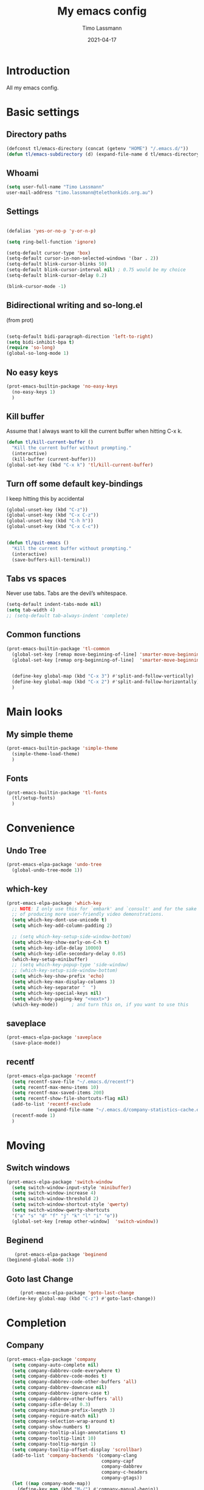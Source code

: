 #+TITLE:  My emacs config
#+AUTHOR: Timo Lassmann
#+DATE:   2021-04-17
#+LATEX_CLASS: report
#+OPTIONS:  toc:nil
#+OPTIONS: H:4
#+LATEX_CMD: pdflatex
#+PROPERTY: header-args:emacs-lisp :exports code :results none
* Introduction

  All my emacs config.
* Basic settings
** Directory paths

   #+BEGIN_SRC emacs-lisp
     (defconst tl/emacs-directory (concat (getenv "HOME") "/.emacs.d/"))
     (defun tl/emacs-subdirectory (d) (expand-file-name d tl/emacs-directory))
   #+END_SRC

** Whoami

   #+BEGIN_SRC emacs-lisp
     (setq user-full-name "Timo Lassmann"
     user-mail-address "timo.lassmann@telethonkids.org.au")
   #+END_SRC


** Settings
   #+BEGIN_SRC emacs-lisp

     (defalias 'yes-or-no-p 'y-or-n-p)

     (setq ring-bell-function 'ignore)

     (setq-default cursor-type 'box)
     (setq-default cursor-in-non-selected-windows '(bar . 2))
     (setq-default blink-cursor-blinks 50)
     (setq-default blink-cursor-interval nil) ; 0.75 would be my choice
     (setq-default blink-cursor-delay 0.2)

     (blink-cursor-mode -1)

   #+END_SRC

** Bidirectional writing and so-long.el
   (from prot)
   #+BEGIN_SRC emacs-lisp

     (setq-default bidi-paragraph-direction 'left-to-right)
     (setq bidi-inhibit-bpa t)
     (require 'so-long)
     (global-so-long-mode 1)
   #+END_SRC


** No easy keys


   #+BEGIN_SRC emacs-lisp
     (prot-emacs-builtin-package 'no-easy-keys
       (no-easy-keys 1)
       )
   #+END_SRC

** Kill buffer
   Assume that I always want to kill the current buffer when hitting C-x k.
   #+BEGIN_SRC emacs-lisp
     (defun tl/kill-current-buffer ()
       "Kill the current buffer without prompting."
       (interactive)
       (kill-buffer (current-buffer)))
     (global-set-key (kbd "C-x k") 'tl/kill-current-buffer)
   #+END_SRC


** Turn off some default key-bindings
   I keep hitting this by accidental
   #+BEGIN_SRC emacs-lisp
     (global-unset-key (kbd "C-z"))
     (global-unset-key (kbd "C-x C-z"))
     (global-unset-key (kbd "C-h h"))
     (global-unset-key (kbd "C-x C-c"))


     (defun tl/quit-emacs ()
       "Kill the current buffer without prompting."
       (interactive)
       (save-buffers-kill-terminal))

   #+END_SRC


** Tabs vs spaces

   Never use tabs. Tabs are the devil’s whitespace.

   #+BEGIN_SRC emacs-lisp
     (setq-default indent-tabs-mode nil)
     (setq tab-width 4)
     ;; (setq-default tab-always-indent 'complete)
   #+END_SRC
** Common functions

   #+BEGIN_SRC emacs-lisp
     (prot-emacs-builtin-package 'tl-common
       (global-set-key [remap move-beginning-of-line] 'smarter-move-beginning-of-line)
       (global-set-key [remap org-beginning-of-line]  'smarter-move-beginning-of-line)


       (define-key global-map (kbd "C-x 3") #'split-and-follow-vertically)
       (define-key global-map (kbd "C-x 2") #'split-and-follow-horizontally)
       )
   #+END_SRC

* Main looks

** My simple theme

   #+BEGIN_SRC emacs-lisp
     (prot-emacs-builtin-package 'simple-theme
       (simple-theme-load-theme)
       )
   #+END_SRC



** Fonts

   #+BEGIN_SRC emacs-lisp
     (prot-emacs-builtin-package 'tl-fonts
       (tl/setup-fonts)
       )
   #+END_SRC

* Convenience
** Undo Tree
   #+BEGIN_SRC emacs-lisp
     (prot-emacs-elpa-package 'undo-tree
       (global-undo-tree-mode 1))

   #+END_SRC

** which-key
   #+BEGIN_SRC emacs-lisp
     (prot-emacs-elpa-package 'which-key
       ;; NOTE: I only use this for `embark' and `consult' and for the sake
       ;; of producing more user-friendly video demonstrations.
       (setq which-key-dont-use-unicode t)
       (setq which-key-add-column-padding 2)

       ;; (setq which-key-setup-side-window-bottom)
       (setq which-key-show-early-on-C-h t)
       (setq which-key-idle-delay 10000)
       (setq which-key-idle-secondary-delay 0.05)
       (which-key-setup-minibuffer)
       ;; (setq which-key-popup-type 'side-window)
       ;; (which-key-setup-side-window-bottom)
       (setq which-key-show-prefix 'echo)
       (setq which-key-max-display-columns 3)
       (setq which-key-separator "  ")
       (setq which-key-special-keys nil)
       (setq which-key-paging-key "<next>")
       (which-key-mode))     ; and turn this on, if you want to use this
   #+END_SRC


** saveplace

   #+BEGIN_SRC emacs-lisp
     (prot-emacs-elpa-package 'saveplace
       (save-place-mode))
   #+END_SRC

** recentf
   #+BEGIN_SRC emacs-lisp
     (prot-emacs-elpa-package 'recentf
       (setq recentf-save-file "~/.emacs.d/recentf")
       (setq recentf-max-menu-items 10)
       (setq recentf-max-saved-items 200)
       (setq recentf-show-file-shortcuts-flag nil)
       (add-to-list 'recentf-exclude
                    (expand-file-name "~/.emacs.d/company-statistics-cache.el"))
       (recentf-mode 1)
       )
   #+END_SRC

* Moving
** Switch windows


   #+BEGIN_SRC emacs-lisp
     (prot-emacs-elpa-package 'switch-window
       (setq switch-window-input-style 'minibuffer)
       (setq switch-window-increase 4)
       (setq switch-window-threshold 2)
       (setq switch-window-shortcut-style 'qwerty)
       (setq switch-window-qwerty-shortcuts
       '("a" "s" "d" "f" "j" "k" "l" "i" "o"))
       (global-set-key [remap other-window]  'switch-window))

   #+END_SRC

** Beginend

   #+BEGIN_SRC emacs-lisp
     (prot-emacs-elpa-package 'beginend
  (beginend-global-mode 1))

   #+END_SRC

** Goto last Change

   #+BEGIN_SRC emacs-lisp
     (prot-emacs-elpa-package 'goto-last-change
(define-key global-map (kbd "C-z") #'goto-last-change))

   #+END_SRC

* Completion
** Company

   #+BEGIN_SRC emacs-lisp
     (prot-emacs-elpa-package 'company
       (setq company-auto-complete nil)
       (setq company-dabbrev-code-everywhere t)
       (setq company-dabbrev-code-modes t)
       (setq company-dabbrev-code-other-buffers 'all)
       (setq company-dabbrev-downcase nil)
       (setq company-dabbrev-ignore-case t)
       (setq company-dabbrev-other-buffers 'all)
       (setq company-idle-delay 0.3)
       (setq company-minimum-prefix-length 3)
       (setq company-require-match nil)
       (setq company-selection-wrap-around t)
       (setq company-show-numbers t)
       (setq company-tooltip-align-annotations t)
       (setq company-tooltip-limit 10)
       (setq company-tooltip-margin 1)
       (setq company-tooltip-offset-display 'scrollbar)
       (add-to-list 'company-backends '(company-clang
                                        company-capf
                                        company-dabbrev
                                        company-c-headers
                                        company-gtags))
       (let ((map company-mode-map))
         (define-key map (kbd "M-/") #'company-manual-begin))
       (let ((map company-active-map))
         (define-key map (kbd "M-/") #'company-other-backend)
         (define-key map (kbd "<tab>") #'company-complete-selection)
         (define-key map (kbd "<C-tab>") #'company-complete-common-or-cycle)
         (define-key map (kbd "C-n") #'company-select-next)
         (define-key map (kbd "C-p") #'company-select-previous))

       (setq company-global-modes '(
                                    org-mode
                                    c-mode
                                    c++-mode
                                    ))

       (add-hook 'c-mode-hook
                 (lambda ()
                   (set (make-local-variable 'company-backends) '(company-clang  company-gtags  company-c-headers company-dabbrev ))))

       (global-company-mode 1)
       )
   #+END_SRC

   Company C headers

   #+BEGIN_SRC emacs-lisp
     (prot-emacs-elpa-package 'company-c-headers
       )
   #+END_SRC
   Company Statistics
   #+BEGIN_SRC emacs-lisp
     (prot-emacs-elpa-package 'company-statistics
       (company-statistics-mode)
       )
   #+END_SRC

   I had to add the hook and local variable to stop company from selecting capf before clang.
   To make this work properly, I need to manually specify the include paths by
   putting a =.dir-locals.el= into the source directory of my C code. I.e. most
   of the time this will be =src= and I need to point to
   =../tldevel=.

   In addition add the include path to flycheck-clang!

   #+BEGIN_EXAMPLE emacs-lisp
   (
   (c-mode . ((company-clang-arguments . ("-I."  "-I../tldevel-1.2.8/"))))
   (c-mode . ((company-c-headers-path-user . ("." "../tldevel-1.2.8/"))))
   (c-mode . ((flycheck-clang-include-path . ("-I." "-I../tldevel-1.2.8/"))))
   )


   #+END_EXAMPLE

** Consult

   #+BEGIN_SRC emacs-lisp
     (prot-emacs-elpa-package 'consult
       (setq consult-line-numbers-widen t)


     (setq consult-ripgrep-command "rg -SHn --no-heading --color never --no-follow --hidden %s")
     (define-key global-map (kbd "M-s r") #'consult-git-grep)
     (define-key global-map (kbd "C-x b") #'consult-buffer)
     (define-key global-map (kbd "C-s") #'consult-line)
     (define-key global-map (kbd "C-x C-r") #'consult-recent-file)
     (define-key global-map (kbd "M-g M-g") #'consult-goto-line)
     )
   #+END_SRC

** Orderless
   #+BEGIN_SRC emacs-lisp
     (prot-emacs-builtin-package 'tl-orderless
       (setq prot-orderless-default-styles
             '(orderless-prefixes
               orderless-strict-leading-initialism
               orderless-regexp))
       (setq prot-orderless-alternative-styles
             '(orderless-literal
               orderless-prefixes
               orderless-strict-leading-initialism
               orderless-regexp)))

     (prot-emacs-elpa-package 'orderless
       (setq orderless-component-separator " +")
       (setq orderless-matching-styles prot-orderless-default-styles)
       (setq orderless-style-dispatchers
             '(prot-orderless-literal-dispatcher
               prot-orderless-initialism-dispatcher
               prot-orderless-flex-dispatcher))
       ;; SPC should never complete: use it for `orderless' groups.
       (let ((map minibuffer-local-completion-map))
         (define-key map (kbd "SPC") nil)
         (define-key map (kbd "?") nil)))

          ;; (prot-emacs-elpa-package 'orderless
          ;;   (setq completion-styles '(orderless))
          ;;   (setq orderless-component-separator 'orderless-escapable-split-on-space))
   #+END_SRC

** Marginalia
   #+BEGIN_SRC emacs-lisp
     (prot-emacs-elpa-package 'marginalia
       (setq marginalia-annotators
             '(marginalia-annotators-heavy
               marginalia-annotators-light))
       (let ((map minibuffer-local-map))
         (define-key map (kbd "M-Y") #'marginalia-cycle))
       (marginalia-mode))
   #+END_SRC

** Minibuffer settings

   #+BEGIN_SRC emacs-lisp

     (setq completion-styles '(orderless partial-completion))

     (setq completion-category-overrides
           '((buffer (styles . (substring flex orderless)))
             '(file (styles . (partial-completion orderless)))))
     (file-name-shadow-mode 1)

     (defun prot-minibuffer--field-beg ()
       "Determine beginning of completion."
       (if (window-minibuffer-p)
           (minibuffer-prompt-end)
         (nth 0 completion-in-region--data)))
     (defun prot-minibuffer--completion-category ()
       "Return completion category."
       (let* ((beg (prot-minibuffer--field-beg))
              (md (completion--field-metadata beg)))
         (alist-get 'category (cdr md))))

     (defun prot-minibuffer-backward-updir ()
       "Delete char before point or go up a directory.
                    Must be bound to `minibuffer-local-filename-completion-map'."
       (interactive)
       (if (and (eq (char-before) ?/)
                (eq (prot-minibuffer--completion-category) 'file))
           (save-excursion
             (goto-char (1- (point)))
             (when (search-backward "/" (point-min) t)
               (delete-region (1+ (point)) (point-max))))
         (call-interactively 'backward-delete-char)))

     (let ((map minibuffer-local-filename-completion-map))
       (define-key map (kbd "<backspace>") #'prot-minibuffer-backward-updir))

   #+END_SRC


** Icomplete vertical

   #+BEGIN_SRC emacs-lisp

          (prot-emacs-elpa-package 'icomplete-vertical
            (setq read-file-name-completion-ignore-case t)
            (setq read-buffer-completion-ignore-case t)
            (setq completion-ignore-case t)
            (let ((map icomplete-minibuffer-map))
              (define-key map (kbd "<return>") #'icomplete-force-complete-and-exit)
              (define-key map (kbd "<down>") #'icomplete-forward-completions)
              (define-key map (kbd "C-n") #'icomplete-forward-completions)
              (define-key map (kbd "<up>") #'icomplete-backward-completions)
              (define-key map (kbd "C-p") #'icomplete-backward-completions)
              (define-key map (kbd "C-v") #'icomplete-vertical-toggle)
              (define-key map (kbd "C-M-i") #'minibuffer-complete))
            (icomplete-mode)
            (icomplete-vertical-mode)
            )

   #+END_SRC

** Autoinsert templates

#+begin_src emacs-lisp
(defun ha/autoinsert-yas-expand()
  "Replace text in yasnippet template."
  (yas-expand-snippet (buffer-string) (point-min) (point-max)))
(prot-emacs-builtin-package 'autoinsert

  (setq auto-insert-directory (tl/emacs-subdirectory "templates/"))
  ;; Don't want to be prompted before insertion:
  (setq auto-insert-query nil)

  (add-hook 'find-file-hook 'auto-insert)
  (auto-insert-mode 1)

  (define-auto-insert ".+work\/Project.+org$" ["default-orgmode.org"  ha/autoinsert-yas-expand])
  (define-auto-insert ".+work\/docs.+org$" ["default-orgmode.org"  ha/autoinsert-yas-expand])
  (define-auto-insert ".+code.+org$" ["default-orgmode.org"  ha/autoinsert-yas-expand])
  (auto-insert-mode 1)
  )
#+end_src

* Programming

  Some defaul Settings

  #+BEGIN_SRC emacs-lisp
    (setq-default tab-width 2)
    (global-subword-mode 1)
    (setq compile-command "make -j 6")
    (setq compilation-scroll-output 'first-error)
    (setq compilation-always-kill t)
    (setq compilation-disable-input t)
    (setq compilation-scroll-output t)
    (setq compilation-read-command nil)
    (add-hook 'compilation-mode-hook 'visual-line-mode)

    (global-set-key (kbd "<f5>") (lambda ()
                                   (interactive)
                                   (setq-local compilation-read-command nil)
                                   (call-interactively 'compile)))

    (add-hook 'c-mode-hook
              '(lambda()
                 (c-set-style "bsd")
                 ))
  #+END_SRC

** Yasnippet

   #+BEGIN_SRC emacs-lisp
     (prot-emacs-elpa-package 'yasnippet
       (add-to-list 'yas-snippet-dirs (tl/emacs-subdirectory "snippets"))
       (yas-reload-all)
       (yas-global-mode 1))
   #+END_SRC

** Smart comments


   #+BEGIN_SRC emacs-lisp
     (prot-emacs-elpa-package 'smart-comment
       (define-key global-map (kbd "M-;") #'smart-comment))

   #+END_SRC


** Smart parens

 #+BEGIN_SRC emacs-lisp
   (prot-emacs-elpa-package 'smartparens
     (add-hook 'c-mode-hook 'smartparens-mode)
     (add-hook 'org-mode-hook 'smartparens-mode)
     )
   #+END_SRC

** Smart scan

   #+BEGIN_SRC emacs-lisp
     (prot-emacs-elpa-package 'smartscan
       (define-key global-map (kbd "M-n") #'smartscan-symbol-go-forward)
       (define-key global-map (kbd "M-p") #'smartscan-symbol-go-backward))
   #+END_SRC


** GGtags

   #+BEGIN_SRC emacs-lisp
     (prot-emacs-elpa-package 'ggtags

       (setq ggtags-oversize-limit 104857600)
       (setq ggtags-sort-by-nearness t)
       (setq ggtags-use-idutils t)
       (setq ggtags-use-project-gtagsconf nil)
       (add-hook 'c-mode-common-hook
                 (lambda ()
                   (when (derived-mode-p 'c-mode)
                     (ggtags-mode 1))))

       (let ((map ggtags-navigation-map))
         (define-key map (kbd "M-u") #'ggtags-navigation-previous-file)
         (define-key map (kbd "M-o") #'ggtags-navigation-next-file)
         (define-key map (kbd "M-l") #'ggtags-navigation-visible-mode)
         (define-key map (kbd "M-j") #'ggtags-navigation-visible-mode)
         (define-key map (kbd "M-k") #'next-error)
         (define-key map (kbd "M-i") #'previous-error))

       (define-key global-map (kbd "M-;") #'smart-comment))

   #+END_SRC



** Whitespace

   #+BEGIN_SRC emacs-lisp
     (prot-emacs-builtin-package 'whitespace
       (define-key global-map (kbd "C-c w") #'whitespace-mode)
       (add-hook 'c-mode-hook
                 (lambda () (add-hook 'before-save-hook 'whitespace-cleanup)))
       )
   #+END_SRC

* Magit

I played with this before..

#+BEGIN_SRC emacs-lisp
  (prot-emacs-elpa-package 'magit
    (setq magit-branch-arguments nil)

    ;; use ido to look for branches
    (setq magit-completing-read-function 'magit-builtin-completing-read)
    ;; don't put "origin-" in front of new branch names by default
    (setq magit-default-tracking-name-function 'magit-default-tracking-name-branch-only)
    (setq magit-push-always-verify nil)
    ;; Get rid of the previous advice to go into fullscreen
    (setq magit-restnore-window-configuration t)
    (defadvice magit-status (around magit-fullscreen activate)
      (window-configuration-to-register :magit-fullscreen)
      ad-do-it
      (delete-other-windows))
    (define-key global-map (kbd "C-x g") #'magit-status))
#+END_SRC

* Org-mode
** General setup

load org mode

#+BEGIN_SRC emacs-lisp

(prot-emacs-builtin-package 'org
  (setq org-startup-indented t)
  (setq org-hide-leading-stars t)
  (setq org-odd-level-only t)
  (setq org-indent-mode t)
  (setq org-startup-with-inline-images t)

  (setq org-src-fontify-natively t)
  (setq org-src-preserve-indentation t)
  (setq org-edit-src-content-indentation t)
  (setq org-src-tab-acts-natively t)
  (setq org-confirm-babel-evaluate nil)
  (setq org-export-with-smart-quotes t)
  (setq org-src-window-setup 'current-window)

  (setq org-refile-use-outline-path 'file)

  (setq org-outline-path-complete-in-steps nil)
  (setq org-refile-allow-creating-parent-nodes (quote confirm))
  (setq org-pretty-entities t)
  (setq org-directory "~/work")
  (setq org-log-into-drawer t)
  (setq org-log-done 'time)

  (setq org-todo-keywords '((sequence
                             "TODO(t@/!)"
                             "WAITING(w@/!)"
                             "SOMEDAY(s/!)"
                             "PROG(p)"
                             "|"
                             "DONE(d@)"
                             "CANCEL(c@)"
                             "DELEGATED(@)"
                             )
                            (sequence
                             "IDEA"
                             "GOAL"
                             "|"
                             "DUD(@)")
                            ))
  ;; Add the REPORT drawer
  (setq org-drawers '("PROPERTIES" "CLOCK" "LOGBOOK" "REPORT"))
  (setq org-agenda-files '("~/work"
                           "~/work/roam"
                           "~/work/roam/dailies"
                           "~/life"))
  (setq org-capture-templates
        (quote (("t" "todo" entry (file+headline "~/work/work-todo.org" "Inbox")
                 "* TODO %?\nSCHEDULED: %(org-insert-time-stamp (org-read-date nil t \"+0d\"))\n%a\n")
                ("n" "note" entry (file+headline "~/work/work-todo.org" "Inbox")
                 "* %?\n\n  %i\n\n  See: %a" :empty-lines 1)
                ("r" "respond" entry (file+headline "~/work/work-todo.org" "Inbox")
                 "* TODO Respond to %:from on %:subject\nSCHEDULED: %(org-insert-time-stamp (org-read-date nil t \"+0d\"))\n%a\n")
                ("m" "Mail" entry (file+headline "~/work/work-todo.org" "Inbox")
                 "* TODO %?\n%a   %:from %:fromname %:fromaddress" :prepend t :jump-to-captured t)
                ("p" "Daily Plan" plain (file+datetree "~/planning/daily-plan.org")
                 "+ [ ] The 3 most important tasks [/]
                  - [ ]
                  - [ ]
                  - [ ]
                + [ ] Other tasks that are in the system [/]
                  - [ ]
                + [ ] ToDos which are not tracked by my system [/]
                  - [ ] " :immediate-finish t)
                )))
  ;; Do not dim blocked tasks
  (setq org-agenda-dim-blocked-tasks nil)
  (setq org-agenda-include-deadlines t)
  ;; Compact the block agenda view
  (setq org-agenda-compact-blocks t)
  (setq org-habit-show-habits-only-for-today t)
  ;; Org Agenda Files
  ;; org agenda
  (setq org-agenda-time-grid
        (quote
         ((daily today remove-match)
          (700 800 900 1000 1100 1200 1300 1400 1500 1600 1700 1800 1900 2000 2100 2200 2300)
          "......" "----------------")))
  (setq org-agenda-custom-commands
        '(("c" "Simple agenda view"
           ((agenda "")
            (alltodo "")))))
  (setq org-refile-targets '(("~/work/work-todo.org" :maxlevel . 2)
                             ("~/work/work-todo-archive.org" :maxlevel . 2)
                             ("~/life/life-todo.org" :maxlevel . 2)
                             ))
  (setq org-use-speed-commands t
        org-return-follows-link t
        org-outline-path-complete-in-steps nil)
  (setq org-latex-listings 'minted)
  (setq org-latex-minted-options
        '(("frame" "lines") ("linenos=true")("breaklines")))
  (define-key global-map (kbd "C-c l") #'org-store-link)
  (define-key global-map (kbd "C-c a") #'org-agenda)
  (define-key global-map (kbd "C-c c") #'org-capture)

  (add-hook 'org-mode-hook 'visual-line-mode)
  (add-hook 'org-mode-hook 'flyspell-mode)
  )
#+END_SRC


Record the time that a todo was archived.


** Coding

Allow babel to evaluate C ...

#+BEGIN_SRC emacs-lisp
(org-babel-do-load-languages
 'org-babel-load-languages
 '((C . t)
   (R . t)
   (dot . t)
   (emacs-lisp . t)
   (shell . t)
   (awk . t)
   (makefile . t)
   (latex . t)
   (java . t)
   (clojure . t)
   ))

#+END_SRC

Done.
** Export

Export packages...

#+BEGIN_SRC emacs-lisp
(require 'ox-latex)
(require 'ox-beamer)
#+END_SRC



** Bullets

#+BEGIN_SRC emacs-lisp
  (prot-emacs-elpa-package 'org-superstar
  (add-hook 'org-mode-hook (lambda () (org-superstar-mode 1)))
  )

#+END_SRC

** Image preview

Inline images support:

# #+BEGIN_SRC emacs-lisp
# (setq org-latex-create-formula-image-program 'imagemagick)

# (add-to-list 'org-latex-packages-alist
#              '("" "tikz" t))

# (eval-after-load "preview"
#   '(add-to-list 'preview-default-preamble "\\PreviewEnvironment{tikzpicture}" t))
# (setq org-latex-create-formula-image-program 'imagemagick)


# (setq org-confirm-babel-evaluate nil)
# (add-hook 'org-babel-after-execute-hook 'org-display-inline-images)
# (add-hook 'org-mode-hook 'org-display-inline-images)
# #+END_SRC

** Keybindings

Quickly open index file
#+BEGIN_SRC emacs-lisp
(defun open-index-file ()
  "Open the master org TODO list."
  (interactive)
  (find-file "~/work/work-todo.org")
  (flycheck-mode -1)
  (end-of-buffer))

(global-set-key (kbd "C-c i") 'open-index-file)
#+END_SRC

undef a key

#+BEGIN_SRC emacs-lisp
(add-hook 'org-mode-hook
          '(lambda ()
             ;; Undefine C-c [ and C-c ] since this breaks my
             ;; org-agenda files when directories are include It
             ;; expands the files in the directories individually
             (org-defkey org-mode-map "\C-c[" 'undefined))
          'append)

#+END_SRC

** Deft

   #+BEGIN_SRC emacs-lisp
(prot-emacs-elpa-package 'deft

  (setq deft-default-extension "org")
  ;; de-couples filename and note title:
  (setq deft-use-filename-as-title nil)
  (setq deft-use-filter-string-for-filename t)
  ;; disable auto-save
  (setq deft-auto-save-interval -1.0)
  ;; converts the filter string into a readable file-name using kebab-case:
  (setq deft-file-naming-rules
        '((noslash . "-")
          (nospace . "-")
          (case-fn . downcase)))
  (setq    deft-directory (concat (getenv "HOME") "/work/roam/"))
  (add-to-list 'deft-extensions "tex"))

   #+END_SRC

NOTE: in Emacs 27.1 the cl package has been deprecated. Therefore deft throws an error when called. To fix this find all =(require 'cl)= statements and replace with =(require 'cl-lib)=. E.g. by running =rg -F "(require 'cl)" -l=.

** Helm-bibtex

Define format for bibtex entries

#+BEGIN_SRC emacs-lisp

;; variables that control bibtex key format for auto-generation
;; I want firstauthor-year-title-words
;; this usually makes a legitimate filename to store pdfs under.
(setq bibtex-autokey-year-length 4
      bibtex-autokey-name-year-separator "-"
      bibtex-autokey-year-title-separator "-"
      bibtex-autokey-titleword-separator "-"
      bibtex-autokey-titlewords 2
      bibtex-autokey-titlewords-stretch 1
      bibtex-autokey-titleword-length 5)

(setq bibtex-completion-bibliography "~/work/bibliography/references.bib"
      bibtex-completion-library-path "~/work/bibliography/bibtex-pdfs"
      bibtex-completion-notes-path "~/work/bibliography/helm-bibtex-notes"
      bibtex-completion-pdf-field "file")

#+END_SRC

** Org-ref

#+BEGIN_SRC emacs-lisp
(prot-emacs-elpa-package 'biblio)
(prot-emacs-elpa-package 'biblio-core)
(prot-emacs-elpa-package 'org-ref


  (setq org-ref-completion-library 'org-ref-ivy-cite)
  (setq org-ref-get-pdf-filename-function 'org-ref-get-pdf-filename-helm-bibtex)
  (setq org-ref-default-bibliography '("~/work/bibliography/references.bib"))
  (setq org-ref-bibliography-notes "~/work/roam/notes.org")
  (setq org-ref-pdf-directory "~/work/bibliography/bibtex-pdfs/")
  (setq  notes-directory (concat (getenv "HOME") "/work/roam/"))
  (setq org-ref-notes-directory "~/work/roam/")
  (setq org-ref-notes-function 'orb-edit-notes)
  (setq org-ref-default-citation-link "supercite")

  (setq reftex-default-bibliography '("~/work/bibliography/references.bib")))



;; ;;Hack ....
;; (defun org-ref-add-labels (start end)
;;   "Add labels in the region from START to END.
;;        This is run by font-lock. START tends to be the beginning of the
;;        line, and END tends to be where the point is, so this function
;;        seems to work fine at recognizing labels by the regexps in
;;        `org-ref-label-regexps'."
;;   (interactive "r")
;;   (save-excursion
;;     (save-match-data
;;       (cl-loop for rx in org-ref-label-regexps
;;                do
;;                (goto-char start)
;;                (while (re-search-forward rx end t)
;;                  (let ((label (match-string-no-properties 1)))
;;                    ;; I don't know why this gets found, but some labels are
;;                    ;; empty strings. we don't store these.
;;                    (unless (string= "" label)
;;                      ;; if the last end is the new end -1 we are adding to a
;;                      ;; label, and should pop the old one off before adding the
;;                      ;; new one.
;;                      (when (eq  org-ref-last-label-end (- end 1))
;;                        (pop org-ref-labels))
;;                      (with-silent-modifications
;;                        (put-text-property (match-beginning 1)
;;                                           (match-end 1)
;;                                           'org-ref-label t)
;;                        (put-text-property (match-beginning 1)
;;                                           (match-end 1)
;;                                           'rear-nonsticky '(org-ref-label)))
;;                      (when org-ref-label-debug
;;                        (message "oral: adding %s" label))

;;                      (cl-pushnew label
;;                                  org-ref-labels :test 'string=)
;;                      ;; now store the last end so we can tell for the next run
;;                      ;; if we are adding to a label.
;;                      (setq org-ref-last-label-end end))))))))

#+END_SRC

Make =supercite= the default citation type:

Where are the refs?

End.

** Org roam

   #+BEGIN_SRC emacs-lisp
(prot-emacs-elpa-package 'org-roam

  (setq org-roam-directory "~/work/roam/")
  (setq org-roam-completion-everywhere t)
  (let ((map org-roam-mode-map))
    (define-key map (kbd "C-c m l") #'org-roam)
    (define-key map (kbd "C-c m F") #'org-roam-find-file)
    (define-key map (kbd "C-c m r") #'org-roam-find-ref)
    (define-key map (kbd "C-c m .") #'org-roam-find-directory)
    (define-key map (kbd "C-c m d") #'org-roam-dailies-today)
    (define-key map (kbd "C-c m j") #'org-roam-jump-to-index)
    (define-key map (kbd "C-c m b") #'org-roam-switch-to-buffer)
    (define-key map (kbd "C-c m g") #'org-roam-graph)
    (define-key map (kbd "C-c m G") #'org-roam-server-mode))

  (let ((map org-mode-map))
    (define-key map (kbd "C-c m i") #'org-roam-insert)
    (define-key map (kbd "C-c n a") #'orb-note-actions))

  (setq org-roam-index-file "~/work/roam/Index.org")

  (setq org-roam-capture-templates
        '(("d" "default" plain (function org-roam-capture--get-point)
           "\n* %?"
           :file-name "%<%Y%m%d%H%M%S>-${slug}"
           :head "#+title: ${title}\n#+created: %u\n#+last_modified: %U\n\n"
           :unnarrowed t)
          ("r" "ref" plain (function org-roam-capture--get-point)
           ""
           :file-name "${slug}"
           :head "#+title: ${title}\n#+roam_key: ${ref}\n#+created: %u\n#+last_modified: %U\n\n"
           :unnarrowed t)
          ("d" "Daily" plain (function org-roam-capture--get-point)
           "* %?\n"
           :add-created t
           :file-name "dailies/%<%Y-%m-%d>-${slug}"
           :head "#+TITLE: %<%Y-%m-%d>\n\n"
           :unnarrowed t))))

   #+END_SRC



Org Roam protocol

#+BEGIN_SRC emacs-lisp

(require 'org-roam-protocol)
(prot-emacs-elpa-package 'org-roam-server

  (setq org-roam-server-host "127.0.0.1")
  (setq org-roam-server-port 8080)
  (setq org-roam-server-export-inline-images t)
  (setq org-roam-server-authenticate nil)
  (setq org-roam-server-network-poll t)
  (setq org-roam-server-network-arrows nil)
  (setq org-roam-server-network-label-truncate t)
  (setq org-roam-server-network-label-truncate-length 60)
  (setq org-roam-server-network-label-wrap-length 20))
#+END_SRC

Additional setup:

We need to create a file in =~/.local/share/applications/org-protocol.desktop=
#+begin_example
[Desktop Entry]
Name=Org-Protocol
Exec=emacsclient %u
Icon=emacs-icon
Type=Application
Terminal=false
MimeType=x-scheme-handler/org-protocol
#+end_example

and run :
#+begin_example bash
xdg-mime default org-protocol.desktop x-scheme-handler/org-protocol
#+end_example

** Org-roam-bibtex
#+BEGIN_SRC emacs-lisp
(prot-emacs-elpa-package 'ivy-bibtex)

(prot-emacs-elpa-package 'org-roam-bibtex
(setq orb-preformat-keywords
      '(("citekey" . "=key=") "title" "url" "file" "author-or-editor" "keywords"))
(setq orb-templates
      '(("r" "ref" plain (function org-roam-capture--get-point)
         ""
         :file-name "${citekey}"
         :head "#+TITLE: ${citekey}: ${title}\n#+ROAM_KEY: ${ref}

  - tags ::
  - keywords :: ${keywords}
  \n* ${title}
  :PROPERTIES:
  :Custom_ID: ${citekey}
  :URL: ${url}
  :AUTHOR: ${author-or-editor}
  :NOTER_DOCUMENT: %(orb-process-file-field \"${citekey}\")
  :NOTER_PAGE:
  :END:\n%?")))
     (add-hook 'org-roam-mode 'org-roam-bibtex-mode))
#+END_SRC


** Org-Noter

#+BEGIN_SRC  emacs-lisp
(setq
 org_notes (concat (getenv "HOME") "/work/roam/")
 deft-directory org_notes
 org-roam-directory org_notes
 )
(prot-emacs-elpa-package 'org-noter

  (setq org-noter-hide-other t)
  (setq org-noter-auto-save-last-location t)
  (setq org-noter-doc-split-fraction '(0.67 0.33))
  (setq org-noter-notes-search-path  (list org_notes)))


#+END_SRC

** Latex templates
Latex templates
#+BEGIN_SRC emacs-lisp
;;(setq org-latex-to-pdf-process '("xelatex %f && bibtex %f && xelatex %f && xelatex %f"))
(defun sk-latexmk-cmd (backend)
  "When exporting from .org with latex, automatically run latex,
       pdflatex, or xelatex as appropriate, using latexmk."
  (when (org-export-derived-backend-p backend 'latex)
    (let ((texcmd)))
    ;; default command: xelatex
    (setq texcmd "jobname=$(basename %f | sed 's/\.tex//');latexmk -xelatex -shell-escape -quiet %f && mkdir -p latex.d && mv ${jobname}.* latex.d/. && mv latex.d/${jobname}.{org,pdf,fdb_latexmk,aux} .")
    ;; pdflatex -> .pdf
    (if (string-match "LATEX_CMD: pdflatex" (buffer-string))
        (setq texcmd "latexmk -pdflatex='pdflatex -shell-escape -interaction nonstopmode' -pdf -bibtex -f %f"))

    (if (string-match "LATEX_CMD: singularity" (buffer-string))
        (setq texcmd "singularity run --containall --bind $HOME/work/bibliography:$HOME/work/bibliography  --bind $PWD:/mnt --pwd /mnt   latex.sif   latexmk -pdflatex='pdflatex -shell-escape -interaction nonstopmode' -pdf -bibtex -f %f"))
    ;; xelatex -> .pdf
    (if (string-match "LATEX_CMD: xelatex" (buffer-string))
        (setq texcmd "latexmk -pdflatex='xelatex -shell-escape -interaction nonstopmode' -pdf -bibtex -f  %f"))
    ;; LaTeX compilation command
    (setq org-latex-pdf-process (list texcmd))))

(org-add-hook 'org-export-before-processing-hook 'sk-latexmk-cmd)

(unless (boundp 'org-latex-classes)
  (setq org-latex-classes nil))
#+END_SRC

** CV

#+BEGIN_SRC emacs-lisp
(add-to-list 'org-latex-classes
             '("CV"
               "\\documentclass[11pt]{article}
       \\usepackage{\\string~\"/.emacs.d/latex_templates/cv\"}
       [NO-DEFAULT-PACKAGES]
       [NO-PACKAGES]"
               ("\\section{%s}" . "\\section*{%s}")
               ("\\subsection{%s}" . "\\subsection*{%s}")
               ("\\subsubsection{%s}" . "\\subsubsection*{%s}")
               ("\\paragraph{%s}" . "\\paragraph*{%s}")
               ("\\subparagraph{%s}" . "\\subparagraph*{%s}")))
#+END_SRC

** NHMRC project grant

#+BEGIN_SRC emacs-lisp
(add-to-list 'org-latex-classes
             '("NHMRC_project_grant"
               "\\documentclass[12pt,table,names]{article}
  \\usepackage{\\string~\"/.emacs.d/latex_templates/NHMRC_grant\"}
  [NO-DEFAULT-PACKAGES]
  [NO-PACKAGES]"
               ("\\section{%s}" . "\\section*{%s}")
               ("\\subsection{%s}" . "\\subsection*{%s}")
               ("\\subsubsection{%s}" . "\\subsubsection*{%s}")
               ("\\paragraph{%s}" . "\\paragraph*{%s}")
               ("\\subparagraph{%s}" . "\\subparagraph*{%s}")))
#+END_SRC
Rebuttal...
#+BEGIN_SRC emacs-lisp
(add-to-list 'org-latex-classes
             '("NHMRC_project_grant_rebuttal"
               "\\documentclass[12pt,table,names]{article}
    \\usepackage{\\string~\"/.emacs.d/latex_templates/NHMRC_grant\"}
    [NO-DEFAULT-PACKAGES]
    [NO-PACKAGES]"
               ("\\subsection{%s}" . "\\section*{%s}")
               ("\\subsubsection{%s}" . "\\subsection*{%s}")q
               ("\\subsubsection{%s}" . "\\subsubsection*{%s}")
               ("\\paragraph{%s}" . "\\paragraph*{%s}")
               ("\\subparagraph{%s}" . "\\subparagraph*{%s}")))

#+END_SRC

** NHMRC Investigator

#+BEGIN_SRC emacs-lisp
(add-to-list 'org-latex-classes
             '("NHMRC_investigator_grant"
               "\\documentclass[12pt,table,names]{article}
  \\usepackage{\\string~\"/.emacs.d/latex_templates/NHMRC_investigator\"}
  [NO-DEFAULT-PACKAGES]
  [NO-PACKAGES]"
               ("\\section{%s}" . "\\section*{%s}")
               ("\\subsection{%s}" . "\\subsection*{%s}")
               ("\\subsubsection{%s}" . "\\subsubsection*{%s}")
               ("\\paragraph{%s}" . "\\paragraph*{%s}")
               ("\\subparagraph{%s}" . "\\subparagraph*{%s}")))
#+END_SRC

** ARC Discovery Grant

Main grant
#+BEGIN_SRC emacs-lisp
(add-to-list 'org-latex-classes
             '("ARC_discovery_grant"
               "\\documentclass[12pt]{article}
  \\usepackage{\\string~\"/.emacs.d/latex_templates/ARC_discovery\"}
  [NO-DEFAULT-PACKAGES]
  [NO-PACKAGES]"
               ("\\section{%s}" . "\\section*{%s}")
               ("\\subsection{%s}" . "\\subsection*{%s}")
               ("\\subsubsection{%s}" . "\\subsubsection*{%s}")
               ("\\paragraph{%s}" . "\\paragraph*{%s}")))
#+END_SRC

Special formatting for the ROPE sections.

#+BEGIN_SRC emacs-lisp
(add-to-list 'org-latex-classes
             '("ARC_ROPE"
               "\\documentclass[12pt]{article}
  \\usepackage{\\string~\"/.emacs.d/latex_templates/ARC_discovery_ROPE\"}
  [NO-DEFAULT-PACKAGES]
  [NO-PACKAGES]"
               ("\\section{%s}" . "\\section*{%s}")
               ("\\subsection{%s}" . "\\subsection*{%s}")
               ("\\subsubsection{%s}" . "\\subsubsection*{%s}")
               ("\\paragraph{%s}" . "\\paragraph*{%s}")))
#+END_SRC


** Nature style paper

#+BEGIN_SRC emacs-lisp
(add-to-list 'org-latex-classes '("naturedef"
                                  "\\documentclass[fleqn,10pt]{wlscirep}
   [NO-DEFAULT-PACKAGES]
   [PACKAGES]
   [EXTRA]"
                                  ("\\section{%s}" . "\\section*{%s}")
                                  ("\\subsection{%s}" . "\\subsection*{%s}")
                                  ("\\subsubsection{%s}" . "\\subsubsection*{%s}")
                                  ("\\paragraph{%s}" . "\\paragraph*{%s}")
                                  ("\\subparagraph{%s}" . "\\subparagraph*{%s}")))
#+END_SRC

#+BEGIN_SRC emacs-lisp
(add-to-list 'org-latex-classes
             '("nature"
               "\\documentclass[12pt]{article}
       \\usepackage{\\string~\"/.emacs.d/latex_templates/nature\"}
       [NO-DEFAULT-PACKAGES]
       [NO-PACKAGES]"
               ("\\section*{%s}" . "\\section*{%s}")
               ("\\subsection{%s}" . "\\subsection*{%s}")
               ("\\subsubsection{%s}" . "\\subsubsection*{%s}")
               ("\\paragraph{%s}" . "\\paragraph*{%s}")
               ("\\subparagraph{%s}" . "\\subparagraph*{%s}")))
#+END_SRC

** Bioinformatics paper

#+BEGIN_SRC emacs-lisp
(add-to-list 'org-latex-classes '("bioinfo"
                                  "\\documentclass{bioinfo}
   [NO-DEFAULT-PACKAGES]
   [PACKAGES]
   [EXTRA]"

                                  ("\\section{%s}" . "\\section*{%s}")
                                  ("\\subsection{%s}" . "\\subsection*{%s}")
                                  ("\\subsubsection{%s}" . "\\subsubsection*{%s}")
                                  ("\\paragraph{%s}" . "\\paragraph*{%s}")
                                  ("\\subparagraph{%s}" . "\\subparagraph*{%s}")))
#+END_SRC

** Internal report

#+BEGIN_SRC emacs-lisp
(add-to-list 'org-latex-classes
             '("report"
               "\\documentclass[12pt]{article}
 \\usepackage{\\string~\"/.emacs.d/latex_templates/report\"}
[NO-DEFAULT-PACKAGES]
[NO-PACKAGES]"
               ("\\section{%s}" . "\\section*{%s}")
               ("\\subsection{%s}" . "\\subsection*{%s}")
               ("\\subsubsection{%s}" . "\\subsubsection*{%s}")
               ("\\paragraph{%s}" . "\\paragraph*{%s}")
               ("\\subparagraph{%s}" . "\\subparagraph*{%s}")))
#+END_SRC

** RoamCard
#+BEGIN_SRC emacs-lisp
(add-to-list 'org-latex-classes
             '("roamcard"
               "\\documentclass[12pt,notitlepage]{article}
  \\usepackage{\\string~\"/.emacs.d/latex_templates/roamcard\"}
  [NO-DEFAULT-PACKAGES]
  [NO-PACKAGES]"
               ("\\section{%s}" . "\\section*{%s}")
               ("\\subsection{%s}" . "\\subsection*{%s}")
               ("\\subsubsection{%s}" . "\\subsubsection*{%s}")
               ("\\paragraph{%s}" . "\\paragraph*{%s}")
               ("\\subparagraph{%s}" . "\\subparagraph*{%s}")))
#+END_SRC

** Simple presentation

#+BEGIN_SRC emacs-lisp
(add-to-list 'org-latex-classes
             `("simplepresentation"
               ,(concat "\\documentclass[presentation]{beamer}\n"
                        "\\usepackage{\\string~\"/.emacs.d/latex_templates/simple\"}"
                        "[DEFAULT-PACKAGES]"
                        "[PACKAGES]"
                        "[EXTRA]\n")
               ("\\section{%s}" . "\\section*{%s}")
               ("\\subsection{%s}" . "\\subsection*{%s}")
               ("\\subsubsection{%s}" . "\\subsubsection*{%s}")))

;;              '("simplepresentation"
;;                "\\documentclass[aspectratio=169,18pt,t]{beamer}
;; \\usepackage{\\string~\"/.emacs.d/latex_templates/simple\"}
;; [NO-DEFAULT-PACKAGES]
;; [NO-PACKAGES]"
;;                ("\\section{%s}" . "\\section*{%s}")
;;                ("\\begin{frame}[fragile]\\frametitle{%s}"
;;                 "\\end{frame}"
;;                 "\\begin{frame}[fragile]\\frametitle{%s}"
;;                 "\\end{frame}")))
#+END_SRC

#+BEGIN_SRC emacs-lisp
(add-to-list 'org-latex-classes
             '("smallscreen"
               "\\documentclass[aspectratio=169,18pt,t]{beamer}
  \\usepackage{\\string~\"/.emacs.d/latex_templates/smallscreen\"}
  [NO-DEFAULT-PACKAGES]
  [NO-PACKAGES]"
               ("\\section{%s}" . "\\section*{%s}")
               ("\\begin{frame}[fragile]\\frametitle{%s}"
                "\\end{frame}"
                "\\begin{frame}[fragile]\\frametitle{%s}"
                "\\end{frame}")))
#+END_SRC

** Fancier presentation

#+BEGIN_SRC emacs-lisp

(add-to-list 'org-latex-classes
             '("modernpresentation"
               "\\documentclass[14pt]{beamer}
      \\usepackage{\\string~\"/.emacs.d/latex_templates/modern\"}
      [NO-DEFAULT-PACKAGES]
      [NO-PACKAGES]"
               ("\\section{%s}" . "\\section*{%s}")
               ("\\begin{frame}[fragile]\\frametitle{%s}"
                "\\end{frame}")))

#+END_SRC


* PDF tools

#+BEGIN_SRC emacs-lisp

(prot-emacs-elpa-package 'pdf-tools
  ;; open pdfs scaled to fit page
  (setq-default pdf-view-display-size 'fit-page)
  ;; automatically annotate highlights
  (setq pdf-annot-activate-created-annotations t)
  ;; use normal isearch
    (let ((map pdf-view-mode-map))
    (define-key map (kbd "C-s") #'isearch-forward)))

#+END_SRC

Run this afterwards :
  (pdf-tools-install)

#+BEGIN_SRC emacs-lisp

  (prot-emacs-elpa-package 'org-pdftools
    :config
    ;; https://lists.gnu.org/archive/html/emacs-orgmode/2016-11/msg00169.html
    ;; Before adding, remove it (to avoid clogging)
    (delete '("\\.pdf\\'" . default) org-file-apps)
    ;; https://lists.gnu.org/archive/html/emacs-orgmode/2016-11/msg00176.html
    (add-to-list 'org-file-apps
                 '("\\.pdf\\'" . (lambda (file link)
                                   (org-pdftools-open link)))))
#+END_SRC

The end.

* Rainbow

#+BEGIN_SRC emacs-lisp
(prot-emacs-elpa-package 'rainbow-mode
)
#+END_SRC
